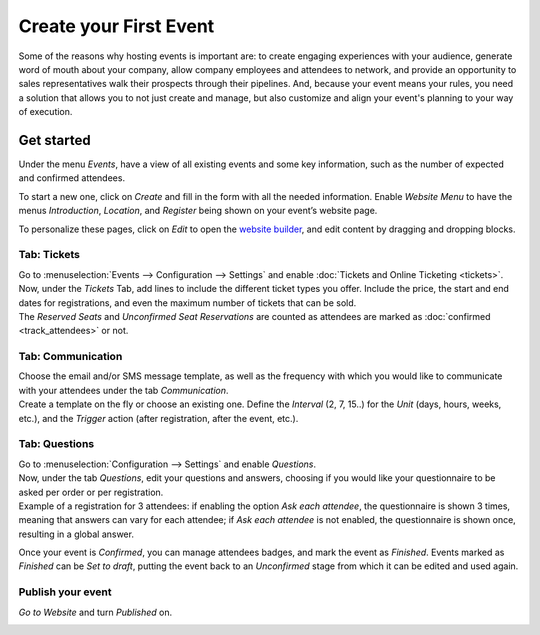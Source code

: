 =======================
Create your First Event
=======================

Some of the reasons why hosting events is important are: to create engaging experiences with
your audience, generate word of mouth about your company, allow company employees and attendees to
network, and provide an opportunity to sales representatives walk their prospects through their
pipelines. And, because your event means your rules, you need a solution that allows you to not just
create and manage, but also customize and align your event's planning to your way of execution.

Get started
===========

Under the menu *Events*, have a view of all existing events and some key information, such as the
number of expected and confirmed attendees.

.. image:: media/events_dashboard.png
   :align: center
   :alt: Overview of events with the kanban view in Odoo Events

To start a new one, click on *Create* and fill in the form with all the needed information. Enable
*Website Menu* to have the menus *Introduction*, *Location*, and *Register* being shown on your
event’s website page.

.. image:: media/website_menu_field.png
   :align: center
   :alt: View of an event's form emphasizing the option website menu in Odoo Events

To personalize these pages, click on *Edit* to open the
`website builder <https://www.odoo.com/slides/slide/website-basics-643?fullscreen=1>`_, and edit
content by dragging and dropping blocks.

.. image:: media/website_edit.png
   :align: center
   :alt: View of an event's website page emphasizing the edit button for Odoo Events

Tab: Tickets
------------

| Go to :menuselection:`Events --> Configuration --> Settings` and enable
  :doc:`Tickets and Online Ticketing <tickets>`.
| Now, under the *Tickets* Tab, add lines to include the different ticket types you offer. Include
  the price, the start and end dates for registrations, and even the maximum number of tickets that
  can be sold.
| The *Reserved Seats* and *Unconfirmed Seat Reservations* are counted as attendees are marked as
  :doc:`confirmed <track_attendees>` or not.

.. image:: media/tickets_tab.png
   :align: center
   :alt: View of an event form emphasizing the tab tickets in Odoo Events

Tab: Communication
------------------

| Choose the email and/or SMS message template, as well as the frequency with which you would like
  to communicate with your attendees under the tab *Communication*.
| Create a template on the fly or choose an existing one. Define the *Interval* (2, 7, 15..) for the
  *Unit* (days, hours, weeks, etc.), and the *Trigger* action (after registration, after the event,
  etc.).

.. image:: media/communication_tab.png
   :align: center
   :alt: View of an event form and the tab communication in Odoo Events

Tab: Questions
--------------

| Go to :menuselection:`Configuration --> Settings` and enable *Questions*.
| Now, under the tab *Questions*, edit your questions and answers, choosing if you would like your
  questionnaire to be asked per order or per registration.
| Example of a registration for 3 attendees: if enabling the option *Ask each attendee*,
  the questionnaire is shown 3 times, meaning that answers can vary for each attendee; if *Ask each
  attendee* is not enabled, the questionnaire is shown once, resulting in a global answer.

.. image:: media/questions_tab.png
   :align: center
   :alt: View of an event form and a question’s window opened in Odoo Events

Once your event is *Confirmed*, you can manage attendees badges, and mark the event as
*Finished*. Events marked as *Finished* can be *Set to draft*, putting the event back to an
*Unconfirmed* stage from which it can be edited and used again.

.. image:: media/set_to_draft.png
   :align: center
   :alt: View of an event’s form emphasizing the option set to draft in Odoo Events

Publish your event
------------------

*Go to Website* and turn *Published* on.

.. image:: media/publish_event.png
   :align: center
   :alt: View of a website page and the option to publish the event in Odoo Events

.. seealso::
   - :doc:`track_attendees`
   - :doc:`tickets`
   - :doc:`track_talks`